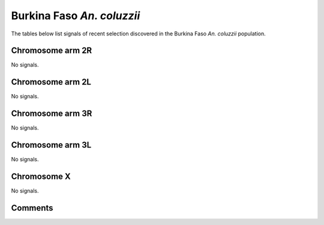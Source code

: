 Burkina Faso *An. coluzzii*
===========================



The tables below list signals of recent selection discovered in the
Burkina Faso *An. coluzzii* population.



Chromosome arm 2R
-----------------



No signals.



Chromosome arm 2L
-----------------



No signals.



Chromosome arm 3R
-----------------



No signals.



Chromosome arm 3L
-----------------



No signals.



Chromosome X
------------



No signals.



Comments
--------


.. raw:: html

    <div id="disqus_thread"></div>
    <script>
    
    var disqus_config = function () {
        this.page.identifier = '/population/{{ population.id }}';
    };
    
    (function() { // DON'T EDIT BELOW THIS LINE
    var d = document, s = d.createElement('script');
    s.src = 'https://agam-selection-atlas.disqus.com/embed.js';
    s.setAttribute('data-timestamp', +new Date());
    (d.head || d.body).appendChild(s);
    })();
    </script>
    <noscript>Please enable JavaScript to view the <a href="https://disqus.com/?ref_noscript">comments.</a></noscript>


